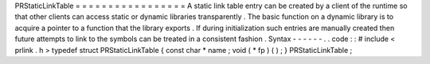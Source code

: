 PRStaticLinkTable
=
=
=
=
=
=
=
=
=
=
=
=
=
=
=
=
=
A
static
link
table
entry
can
be
created
by
a
client
of
the
runtime
so
that
other
clients
can
access
static
or
dynamic
libraries
transparently
.
The
basic
function
on
a
dynamic
library
is
to
acquire
a
pointer
to
a
function
that
the
library
exports
.
If
during
initialization
such
entries
are
manually
created
then
future
attempts
to
link
to
the
symbols
can
be
treated
in
a
consistent
fashion
.
Syntax
-
-
-
-
-
-
.
.
code
:
:
#
include
<
prlink
.
h
>
typedef
struct
PRStaticLinkTable
{
const
char
*
name
;
void
(
*
fp
)
(
)
;
}
PRStaticLinkTable
;
